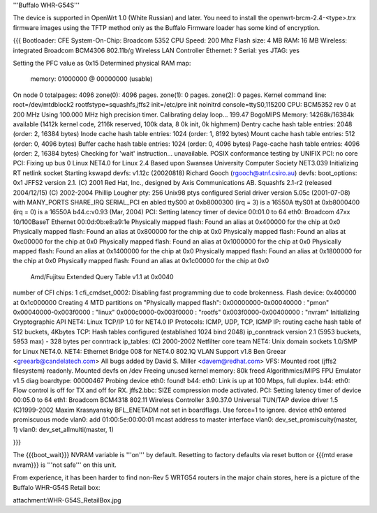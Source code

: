 '''Buffalo WHR-G54S'''

The device is supported in OpenWrt 1.0 (White Russian) and later.  You need to install the openwrt-brcm-2.4-<type>.trx firmware images using the TFTP method only as the Buffalo Firmware loader has some kind of encryption.

{{{
Bootloader: CFE 
System-On-Chip:  Broadcom 5352
CPU Speed: 200 Mhz
Flash size: 4 MB
RAM: 16 MB
Wireless: integrated Broadcom BCM4306 802.11b/g Wireless LAN Controller
Ethernet: ?
Serial: yes
JTAG: yes

Setting the PFC value as 0x15
Determined physical RAM map:
 memory: 01000000 @ 00000000 (usable)
On node 0 totalpages: 4096
zone(0): 4096 pages.
zone(1): 0 pages.
zone(2): 0 pages.
Kernel command line: root=/dev/mtdblock2 rootfstype=squashfs,jffs2 init=/etc/pre
init noinitrd console=ttyS0,115200
CPU: BCM5352 rev 0 at 200 MHz
Using 100.000 MHz high precision timer.
Calibrating delay loop... 199.47 BogoMIPS
Memory: 14268k/16384k available (1412k kernel code, 2116k reserved, 100k data, 8
0k init, 0k highmem)
Dentry cache hash table entries: 2048 (order: 2, 16384 bytes)
Inode cache hash table entries: 1024 (order: 1, 8192 bytes)
Mount cache hash table entries: 512 (order: 0, 4096 bytes)
Buffer cache hash table entries: 1024 (order: 0, 4096 bytes)
Page-cache hash table entries: 4096 (order: 2, 16384 bytes)
Checking for 'wait' instruction...  unavailable.
POSIX conformance testing by UNIFIX
PCI: no core
PCI: Fixing up bus 0
Linux NET4.0 for Linux 2.4
Based upon Swansea University Computer Society NET3.039
Initializing RT netlink socket
Starting kswapd
devfs: v1.12c (20020818) Richard Gooch (rgooch@atnf.csiro.au)
devfs: boot_options: 0x1
JFFS2 version 2.1. (C) 2001 Red Hat, Inc., designed by Axis Communications AB.
Squashfs 2.1-r2 (released 2004/12/15) (C) 2002-2004 Phillip Lougher
pty: 256 Unix98 ptys configured
Serial driver version 5.05c (2001-07-08) with MANY_PORTS SHARE_IRQ SERIAL_PCI en
abled
ttyS00 at 0xb8000300 (irq = 3) is a 16550A
ttyS01 at 0xb8000400 (irq = 0) is a 16550A
b44.c:v0.93 (Mar, 2004)
PCI: Setting latency timer of device 00:01.0 to 64
eth0: Broadcom 47xx 10/100BaseT Ethernet 00:0d:0b:e8:a9:1e
Physically mapped flash: Found an alias at 0x400000 for the chip at 0x0
Physically mapped flash: Found an alias at 0x800000 for the chip at 0x0
Physically mapped flash: Found an alias at 0xc00000 for the chip at 0x0
Physically mapped flash: Found an alias at 0x1000000 for the chip at 0x0
Physically mapped flash: Found an alias at 0x1400000 for the chip at 0x0
Physically mapped flash: Found an alias at 0x1800000 for the chip at 0x0
Physically mapped flash: Found an alias at 0x1c00000 for the chip at 0x0
 Amd/Fujitsu Extended Query Table v1.1 at 0x0040
number of CFI chips: 1
cfi_cmdset_0002: Disabling fast programming due to code brokenness.
Flash device: 0x400000 at 0x1c000000
Creating 4 MTD partitions on "Physically mapped flash":
0x00000000-0x00040000 : "pmon"
0x00040000-0x003f0000 : "linux"
0x000c0000-0x003f0000 : "rootfs"
0x003f0000-0x00400000 : "nvram"
Initializing Cryptographic API
NET4: Linux TCP/IP 1.0 for NET4.0
IP Protocols: ICMP, UDP, TCP, IGMP
IP: routing cache hash table of 512 buckets, 4Kbytes
TCP: Hash tables configured (established 1024 bind 2048)
ip_conntrack version 2.1 (5953 buckets, 5953 max) - 328 bytes per conntrack
ip_tables: (C) 2000-2002 Netfilter core team
NET4: Unix domain sockets 1.0/SMP for Linux NET4.0.
NET4: Ethernet Bridge 008 for NET4.0
802.1Q VLAN Support v1.8 Ben Greear <greearb@candelatech.com>
All bugs added by David S. Miller <davem@redhat.com>
VFS: Mounted root (jffs2 filesystem) readonly.
Mounted devfs on /dev
Freeing unused kernel memory: 80k freed
Algorithmics/MIPS FPU Emulator v1.5
diag boardtype: 00000467
Probing device eth0: found!
b44: eth0: Link is up at 100 Mbps, full duplex.
b44: eth0: Flow control is off for TX and off for RX.
jffs2.bbc: SIZE compression mode activated.
PCI: Setting latency timer of device 00:05.0 to 64
eth1: Broadcom BCM4318 802.11 Wireless Controller 3.90.37.0
Universal TUN/TAP device driver 1.5 (C)1999-2002 Maxim Krasnyansky
BFL_ENETADM not set in boardflags. Use force=1 to ignore.
device eth0 entered promiscuous mode
vlan0: add 01:00:5e:00:00:01 mcast address to master interface
vlan0: dev_set_promiscuity(master, 1)
vlan0: dev_set_allmulti(master, 1)

}}}

The {{{boot_wait}}} NVRAM variable is '''on''' by default. Resetting to factory defaults via reset button or {{{mtd erase nvram}}} is '''not safe''' on this unit.

From experience, it has been harder to find non-Rev 5 WRTG54 routers in the major chain stores, here is a picture of the Buffalo WHR-G54S Retail box: 


attachment:WHR-G54S_RetailBox.jpg
